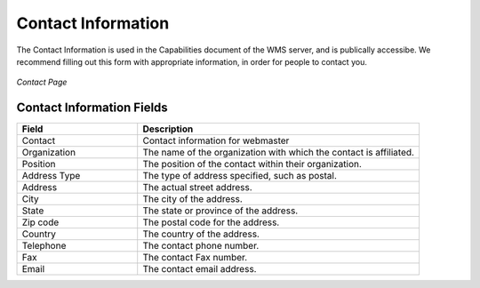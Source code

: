 .. _contact:

Contact Information
===================
The Contact Information is used in the Capabilities document of the WMS server, and is publically accessibe.  We recommend filling out this form with appropriate information, in order for people to contact you. 

.. figure:: ../images/server_contact.png
   :align: center
   
   *Contact Page*

Contact Information Fields
--------------------------
.. list-table::
   :widths: 30 70 

   * - **Field**
     - **Description**

   * - Contact
     - Contact information for webmaster
   * - Organization
     - The name of the organization with which the contact is affiliated. 
   * - Position
     - The position of the contact within their organization.
   * - Address Type
     - The type of address specified, such as postal.
   * - Address
     - The actual street address.     
   * - City
     - The city of the address. 
   * - State
     - The state or province of the address.
   * - Zip code
     - The postal code for the address.
   * - Country
     - The country of the address.      
   * - Telephone
     - The contact phone number.      
   * - Fax
     - The contact Fax number.       
   * - Email
     - The contact email address.       
      